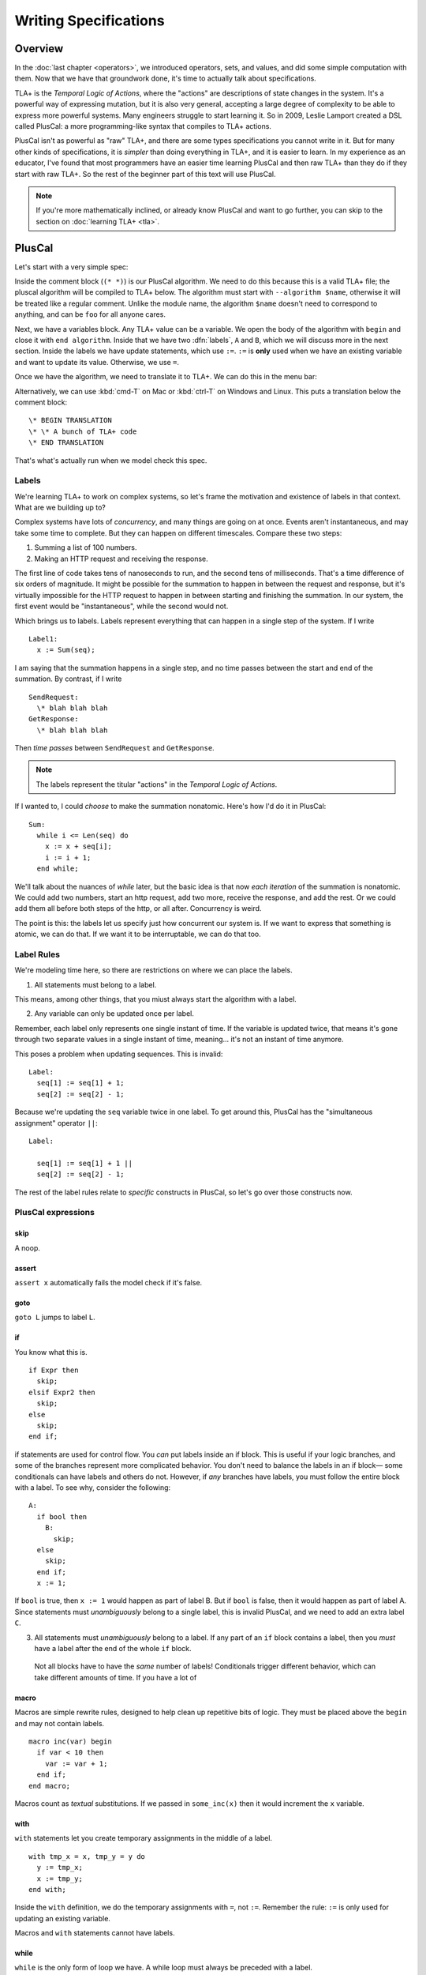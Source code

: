 
.. _chapter_pluscal:

++++++++++++++++++++++++
Writing Specifications
++++++++++++++++++++++++

Overview
===========

In the :doc:`last chapter <operators>`, we introduced operators, sets, and values, and did some simple computation with them. Now that we have that groundwork done, it's time to actually talk about specifications.

.. index:: PlusCal
  :name: pluscal

TLA+ is the *Temporal Logic of Actions*, where the "actions" are descriptions of state changes in the system. It's a powerful way of expressing mutation, but it is also very general, accepting a large degree of complexity to be able to express more powerful systems. Many engineers struggle to start learning it. So in 2009, Leslie Lamport created a DSL called PlusCal: a more programming-like syntax that compiles to TLA+ actions.

PlusCal isn't as powerful as "raw" TLA+, and there are some types specifications you cannot write in it. But for many other kinds of specifications, it is *simpler* than doing everything in TLA+, and it is easier to learn. In my experience as an educator, I've found that most programmers have an easier time learning PlusCal and then raw TLA+ than they do if they start with raw TLA+. So the rest of the beginner part of this text will use PlusCal.

.. note:: If you're more mathematically inclined, or already know PlusCal and want to go further, you can skip to the section on :doc:`learning TLA+ <tla>`.

PlusCal
============

Let's start with a very simple spec:

.. spec:: pluscal.tla

Inside the comment block (``(* *)``) is our PlusCal algorithm. We need to do this because this is a valid TLA+ file; the pluscal algorithm will be compiled to TLA+ below. The algorithm must start with ``--algorithm $name``, otherwise it will be treated like a regular comment. Unlike the module name, the algorithm ``$name`` doesn't need to correspond to anything, and can be ``foo`` for all anyone cares.

Next, we have a variables block. Any TLA+ value can be a variable. We open the body of the algorithm with ``begin`` and close it with ``end algorithm``. Inside that we have two :dfn:`labels`, ``A`` and ``B``, which we will discuss more in the next section. Inside the labels we have update statements, which use ``:=``. ``:=`` is **only** used when we have an existing variable and want to update its value. Otherwise, we use ``=``.

Once we have the algorithm, we need to translate it to TLA+. We can do this in the menu bar:

.. todo:: IMG


Alternatively, we can use :kbd:`cmd-T` on Mac or :kbd:`ctrl-T` on Windows and Linux. This puts a translation below the comment block:

::

  \* BEGIN TRANSLATION
  \* \* A bunch of TLA+ code
  \* END TRANSLATION


That's what's actually run when we model check this spec.

.. troubleshooting:: No translation

  Put the translation below the ``====``

.. troubleshooting:: No spec

  If the blah blah blah

.. index:: Labels
  :name: label

.. _labels:

Labels
------------

We're learning TLA+ to work on complex systems, so let's frame the motivation and existence of labels in that context. What are we building up to?

Complex systems have lots of *concurrency*, and many things are going on at once. Events aren't instantaneous, and may take some time to complete. But they can happen on different timescales. Compare these two steps:

1. Summing a list of 100 numbers.
2. Making an HTTP request and receiving the response.

The first line of code takes tens of nanoseconds to run, and the second tens of milliseconds. That's a time difference of six orders of magnitude. It might be possible for the summation to happen in between the request and response, but it's virtually impossible for the HTTP request to happen in between starting and finishing the summation. In our system, the first event would be "instantaneous", while the second would not.

Which brings us to labels. Labels represent everything that can happen in a single step of the system. If I write

::

  Label1:
    x := Sum(seq);

I am saying that the summation happens in a single step, and no time passes between the start and end of the summation. By contrast, if I write

::
  
  SendRequest:
    \* blah blah blah
  GetResponse:
    \* blah blah blah

Then *time passes* between ``SendRequest`` and ``GetResponse``.

.. note:: The labels represent the titular "actions" in the *Temporal Logic of Actions*. 

If I wanted to, I could *choose* to make the summation nonatomic. Here's how I'd do it in PlusCal:

::

  Sum:
    while i <= Len(seq) do
      x := x + seq[i];
      i := i + 1;
    end while;
    
We'll talk about the nuances of `while` later, but the basic idea is that now *each iteration* of the summation is nonatomic. We could add two numbers, start an http request, add two more, receive the response, and add the rest. Or we could add them all before both steps of the http, or all after. Concurrency is weird.

The point is this: the labels let us specify just how concurrent our system is. If we want to express that something is atomic, we can do that. If we want it to be interruptable, we can do that too.

.. todo:: conclusion

Label Rules
--------------

.. todo:: Rewrite in paragraph form

We're modeling time here, so there are restrictions on where we can place the labels.

1. All statements must belong to a label. 

This means, among other things, that you miust always start the algorithm with a label.

2. Any variable can only be updated once per label.

Remember, each label only represents one single instant of time. If the variable is updated twice, that means it's gone through two separate values in a single instant of time, meaning... it's not an instant of time anymore.

This poses a problem when updating sequences. This is invalid::

  Label:
    seq[1] := seq[1] + 1;
    seq[2] := seq[2] - 1;

Because we're updating the ``seq`` variable twice in one label. To get around this, PlusCal has the "simultaneous assignment" operator ``||``::

  Label:

    seq[1] := seq[1] + 1 ||
    seq[2] := seq[2] - 1;

The rest of the label rules relate to *specific* constructs in PlusCal, so let's go over those constructs now.

PlusCal expressions
-------------------

.. index:: skip
  :name: skip

skip
.....

A noop. 

.. index:: assert
  :name: assert

assert
......

``assert x`` automatically fails the model check if it's false.

.. index:: goto
.. _goto:

goto
.....

``goto L`` jumps to label ``L``.

.. index:: if (pluscal)

.. _if_pluscal:

if
....................

You know what this is.

::

  if Expr then
    skip;
  elsif Expr2 then
    skip;
  else
    skip;
  end if;


if statements are used for control flow. You *can* put labels inside an if block. This is useful if your logic branches, and some of the branches represent more complicated behavior. You don't need to balance the labels in an if block— some conditionals can have labels and others do not. However, if *any* branches have labels, you must follow the entire block with a label. To see why, consider the following:

::

  A:
    if bool then
      B:
        skip;
    else
      skip;
    end if;
    x := 1;

If ``bool`` is true, then  ``x := 1`` would happen as part of label B. But if ``bool`` is false, then it would happen as part of label A. Since statements must *unambiguously* belong to a single label, this is invalid PlusCal, and we need to add an extra label ``C``.

3. All statements must *unambiguously* belong to a label. If any part of an ``if`` block contains a label, then you *must* have a label after the end of the whole ``if`` block.

  Not all blocks have to have the *same* number of labels! Conditionals trigger different behavior, which can take different amounts of time. If you have a lot of 

.. index:: macro
.. _macro:

macro
......

Macros are simple rewrite rules, designed to help clean up repetitive bits of logic. They must be placed above the ``begin`` and may not contain labels.

::

  macro inc(var) begin
    if var < 10 then
      var := var + 1;
    end if;
  end macro;

Macros count as *textual* substitutions. If we passed in ``some_inc(x)`` then it would increment the ``x`` variable.

.. index:: ! with
  :name: with

with
.....

``with`` statements let you create temporary assignments in the middle of a label.

::

  with tmp_x = x, tmp_y = y do
    y := tmp_x;
    x := tmp_y;
  end with;

Inside the ``with`` definition, we do the temporary assignments with ``=``, not ``:=``. Remember the rule: ``:=`` is only used for updating an existing variable.

Macros and ``with`` statements cannot have labels.

.. index:: while

.. _while:

while
......

``while`` is the only form of loop we have. A while loop must always be preceded with a label.

::

  Sum:
    while i <= Len(seq) do
      x := x + seq[i];
      Inc:
        i := i + 1;
    end while;

**While is nonatomic**. After each iteration of the while loop, we're back at the ``Sum`` label. Other processes can run before the next iteration. This doesn't change things for single process algorithms, but it will matter a lot when we start adding in concurrency.

.. todo:: exercise about showing that it has multiple states

.. index:: ! duplicates
.. _duplicates:

A Duplication Checker
======================

Now that we know the basics of PlusCal, let's apply it to a small problem. I like to start with simple array algorithms, because we already have the tools to specify them. First we write an operator that expresses the high-level goal of the algorithm, then we write the algorithm, then we verify the algorithm matches the operator. 

For example, if we were writing an algorithm to check if ``seq`` has any duplicate elements, the operator might be ``IsUnique(seq)``, and then the algorithm could work like this:

1. Create an empty set ``seen``, then step through the elements of ``seq``.
2. Every time we see a number, we check if it's already in ``seen``. 

    * If it is, we say the list is not unique.
    * Otherwise, we add the element to ``seen`` and continue.

3. If we reach the end and haven't seen any duplicate elements, we say the list is unique.
4. Our decision should match the operator ``IsUnique(seq)``.

In this chapter we'll focus on just writing out the spec, parts (2) and (3). In :doc:`the next chapter <invariants>` we'll do steps (1) and (4), actually verifying the algorithm.

I called this spec ``duplicates``, but the name isn't too important for this.

.. spec:: duplicates/1/duplicates.tla

.. todo:: explanation , use 

If you run it, you will see a page like this:

.. todo:: page

To make sure that you're following properly, you can check that that you got the same number of states and distinct states I did. In my case, I got :ss:`duplicates_fixed_input`; you should see that too.

.. index:: diameter
.. note::

  The first column, ``diameter``, is the length of the longest behavior. If TLC found a thousand behaviors with length 2 and one with length 20, the diameter will be reported as 20.

Multiple Starting States
-------------------------

We now have a basic implementation of our duplication checker. When we run it, though, we want to make sure it's working properly for both unique and non-unique sequences. Right now we've only hardcoded a single sequence, so we can only check one of the two cases.

To check both, we can use multiple starting states. TLA+ doesn't just let us assign values to variables, it also lets us say a variable starts out as *some* element in a set. It looks like this:

.. spec:: duplicates/2/duplicates.tla
  :diff: duplicates/1/duplicates.tla

The model checker will now check *both* TK and TK as the value of ``seq``. More specifically, does two complete runs, one for each possible value. If either complete run, or :dfn:`behavior`, would lead to an error, TLC will let us know. 

Adding mutliple starting states increases the complexity of our model. If, in a spec, TLC will normally have to check 10 states, adding 100 initial states could increase the state space to a maximum of 1,000. In practice, it will often be lower, because sometimes initial states will converge:

::

  variables x \in 1..1000;
  begin
    A:
      x := 0;
    B:
      x := x+1;
  end algorithm;

We might think, with 1000 initial states and 2 labels, there will be 3,000 total states. In practice, the first label "collapses" the state space. So the number of *distinct* states will be far smaller.

We can use the number of states and distinct states as a partial "fingerprint" of a model. Going forward, we'll use that as a form of error checking. Whenever I show a spec, I'll list the states and distinct states of the model check. For example, with the multiple starting states before, I got :ss:`duplicates_two_inputs`. If you got a different number, you may have made a mistake in transcribing.

10,000 starting states
........................

So now we're testing two inputs. That's twice as good as one input. Even better than that would be testing 10,000 inputs. Remember how in the last chapter we talked about generating `sets_of_values`? This is just one of the many places it's really useful. 


.. spec:: duplicates/3/duplicates.tla
  :diff: duplicates/1/duplicates.tla

We're now significantly more likely to cover all interesting edge cases :ss:`duplicates_many_inputs`. This isn't *guaranteed*: maybe there's a bug that *only* triggers if we have ``-187`` in there somewhere. But {{ending}}

.. todo:: ending

.. note:: Okay, there's one big gap: while we're trying a lot of different elements, we're only looking at one fixed *length*. Maybe there's an issue with 1 or 0-length sequences. We'll be able to fix this once we learn about `function sets <function_set>`.

Now that we have broad state-space coverage, it's time to write some properties. In :doc:`the next chapter <invariants>` we'll specify that our checker always gets the correct result.

Summary
=========

Blah blagh blah
